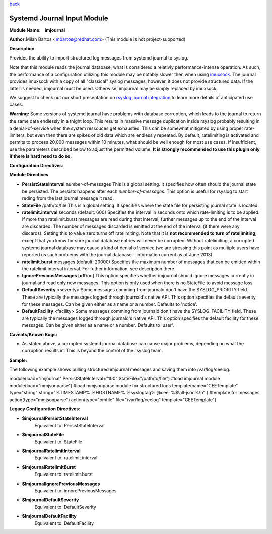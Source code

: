 `back <rsyslog_conf_modules.html>`_

Systemd Journal Input Module
============================

**Module Name:    imjournal**

**Author:**\ Milan Bartos <mbartos@redhat.com> (This module is not
project-supported)

**Description**:

Provides the ability to import structured log messages from systemd
journal to syslog.

Note that this module reads the journal database, what is considered a
relativly performance-intense operation. As such, the performance of a
configuration utilizing this module may be notably slower then when
using `imuxsock <imuxsock.html>`_. The journal provides imuxsock with a
copy of all "classical" syslog messages, however, it does not provide
structured data. If the latter is needed, imjournal must be used.
Otherwise, imjournal may be simply replaced by imuxsock.

We suggest to check out our short presentation on `rsyslog journal
integration <http://youtu.be/GTS7EuSdFKE>`_ to learn more details of
anticipated use cases.

**Warning:** Some versions of systemd journal have problems with
database corruption, which leads to the journal to return the same data
endlessly in a thight loop. This results in massive message duplication
inside rsyslog probably resulting in a denial-of-service when the system
ressouces get exhausted. This can be somewhat mitigated by using proper
rate-limiters, but even then there are spikes of old data which are
endlessly repeated. By default, ratelimiting is activated and permits to
process 20,000 messages within 10 minutes, what should be well enough
for most use cases. If insufficient, use the parameters described below
to adjust the permitted volume. **It is strongly recommended to use this
plugin only if there is hard need to do so.**

**Configuration Directives**:

**Module Directives**

-  **PersistStateInterval** number-of-messages
   This is a global setting. It specifies how often should the journal
   state be persisted. The persists happens after each
   *number-of-messages*. This option is useful for rsyslog to start
   reding from the last journal message it read.
-  **StateFile** /path/to/file
   This is a global setting. It specifies where the state file for
   persisting journal state is located.
-  **ratelimit.interval** seconds (default: 600)
   Specifies the interval in seconds onto which rate-limiting is to be
   applied. If more than ratelimit.burst messages are read during that
   interval, further messages up to the end of the interval are
   discarded. The number of messages discarded is emitted at the end of
   the interval (if there were any discards).
   Setting this to value zero turns off ratelimiting. Note that it is
   **not recommended to turn of ratelimiting**, except that you know for
   sure journal database entries will never be corrupted. Without
   ratelimiting, a corrupted systemd journal database may cause a kind
   of denial of service (we are stressing this point as multiple users
   have reported us such problems with the journal database -
   information current as of June 2013).
-  **ratelimit.burst** messages (default: 20000)
   Specifies the maximum number of messages that can be emitted within
   the ratelimit.interval interval. For futher information, see
   description there.
-  **IgnorePreviousMessages** [**off**/on]
   This option specifies whether imjournal should ignore messages
   currently in journal and read only new messages. This option is only
   used when there is no StateFile to avoid message loss.
-  **DefaultSeverity** <severity>
   Some messages comming from journald don't have the SYSLOG_PRIORITY
   field. These are typically the messages logged through journald's
   native API. This option specifies the default severity for these
   messages. Can be given either as a name or a number. Defaults to 'notice'.
-  **DefaultFacility** <facility>
   Some messages comming from journald don't have the SYSLOG_FACILITY
   field. These are typically the messages logged through journald's
   native API. This option specifies the default facility for these
   messages. Can be given either as a name or a number. Defaults to 'user'.



**Caveats/Known Bugs:**

-  As stated above, a corrupted systemd journal database can cause major
   problems, depending on what the corruption results in. This is beyond
   the control of the rsyslog team.

**Sample:**

The following example shows pulling structured imjournal messages and
saving them into /var/log/ceelog.

module(load="imjournal" PersistStateInterval="100"
StateFile="/path/to/file") #load imjournal module
module(load="mmjsonparse") #load mmjsonparse module for structured logs
template(name="CEETemplate" type="string" string="%TIMESTAMP% %HOSTNAME%
%syslogtag% @cee: %$!all-json%\\n" ) #template for messages
action(type="mmjsonparse") action(type="omfile" file="/var/log/ceelog"
template="CEETemplate")

**Legacy Configuration Directives**:

-  **$imjournalPersistStateInterval**
    Equivalent to: PersistStateInterval
-  **$imjournalStateFile**
    Equivalent to: StateFile
-  **$imjournalRatelimitInterval**
    Equivalent to: ratelimit.interval
-  **$imjournalRatelimitBurst**
    Equivalent to: ratelimit.burst
-  **$ImjournalIgnorePreviousMessages**
    Equivalent to: ignorePreviousMessages
-  **$ImjournalDefaultSeverity**
    Equivalent to: DefaultSeverity
-  **$ImjournalDefaultFacility**
    Equivalent to: DefaultFacility
    

